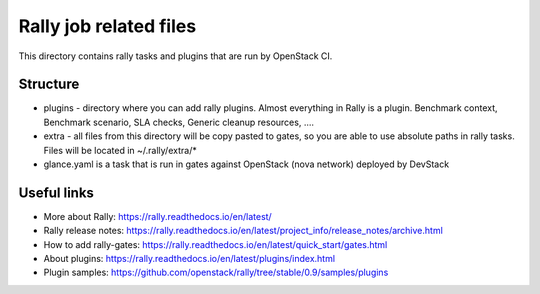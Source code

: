 Rally job related files
=======================

This directory contains rally tasks and plugins that are run by OpenStack CI.

Structure
---------

* plugins - directory where you can add rally plugins. Almost everything in
  Rally is a plugin. Benchmark context, Benchmark scenario, SLA checks, Generic
  cleanup resources, ....

* extra - all files from this directory will be copy pasted to gates, so you
  are able to use absolute paths in rally tasks.
  Files will be located in ~/.rally/extra/*

* glance.yaml is a task that is run in gates against OpenStack (nova network)
  deployed by DevStack


Useful links
------------

* More about Rally: https://rally.readthedocs.io/en/latest/

* Rally release notes: https://rally.readthedocs.io/en/latest/project_info/release_notes/archive.html

* How to add rally-gates: https://rally.readthedocs.io/en/latest/quick_start/gates.html

* About plugins:  https://rally.readthedocs.io/en/latest/plugins/index.html

* Plugin samples: https://github.com/openstack/rally/tree/stable/0.9/samples/plugins
